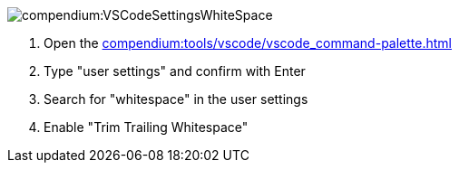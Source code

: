 
image::compendium:VSCodeSettingsWhiteSpace.png[]
. Open the xref:compendium:tools/vscode/vscode_command-palette.adoc[]
. Type "user settings" and confirm with Enter
. Search for "whitespace" in the user settings
. Enable "Trim Trailing Whitespace"
